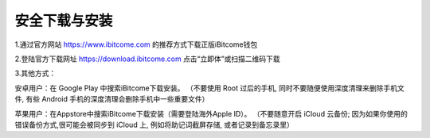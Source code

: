 安全下载与安装
------------------

1.通过官方网站 https://www.ibitcome.com 的推荐方式下载正版iBitcome钱包

.. image:: ../_static/zh-CN2.0/cn2018200030101.png
    :width: 800px
    :height: 415px
    :scale: 100%
    :align: center

2.登陆官方下载网址 `https://download.ibitcome.com <https://download.ibitcome.com>`_ 点击“立即体”或扫描二维码下载

.. image:: ../_static/zh-CN2.0/cn2018200030102.png
    :width: 800px
    :height: 448px
    :scale: 100%
    :align: center

3.其他方式：

安卓用户：在 Google Play 中搜索iBitcome下载安装。
（不要使用 Root 过后的手机, 同时不要随便使用深度清理来删除手机文件, 有些 Android 手机的深度清理会删除手机中一些重要文件）

苹果用户：在Appstore中搜索iBitcome下载安装（需要登陆海外Apple ID）。
（不要随意开启 iCloud 云备份; 因为如果你使用的错误备份方式,很可能会被同步到 iCloud 上, 例如将助记词截屏存储, 或者记录到备忘录里）

